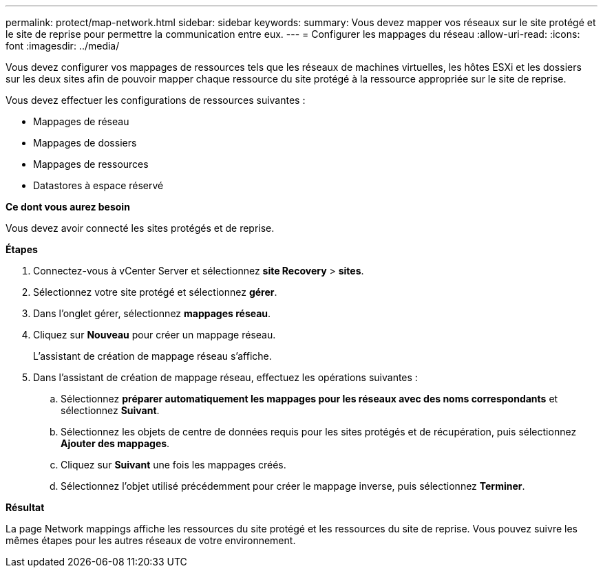 ---
permalink: protect/map-network.html 
sidebar: sidebar 
keywords:  
summary: Vous devez mapper vos réseaux sur le site protégé et le site de reprise pour permettre la communication entre eux. 
---
= Configurer les mappages du réseau
:allow-uri-read: 
:icons: font
:imagesdir: ../media/


[role="lead"]
Vous devez configurer vos mappages de ressources tels que les réseaux de machines virtuelles, les hôtes ESXi et les dossiers sur les deux sites afin de pouvoir mapper chaque ressource du site protégé à la ressource appropriée sur le site de reprise.

Vous devez effectuer les configurations de ressources suivantes :

* Mappages de réseau
* Mappages de dossiers
* Mappages de ressources
* Datastores à espace réservé


*Ce dont vous aurez besoin*

Vous devez avoir connecté les sites protégés et de reprise.

*Étapes*

. Connectez-vous à vCenter Server et sélectionnez *site Recovery* > *sites*.
. Sélectionnez votre site protégé et sélectionnez *gérer*.
. Dans l'onglet gérer, sélectionnez *mappages réseau*.
. Cliquez sur *Nouveau* pour créer un mappage réseau.
+
L'assistant de création de mappage réseau s'affiche.

. Dans l'assistant de création de mappage réseau, effectuez les opérations suivantes :
+
.. Sélectionnez *préparer automatiquement les mappages pour les réseaux avec des noms correspondants* et sélectionnez *Suivant*.
.. Sélectionnez les objets de centre de données requis pour les sites protégés et de récupération, puis sélectionnez *Ajouter des mappages*.
.. Cliquez sur *Suivant* une fois les mappages créés.
.. Sélectionnez l'objet utilisé précédemment pour créer le mappage inverse, puis sélectionnez *Terminer*.




*Résultat*

La page Network mappings affiche les ressources du site protégé et les ressources du site de reprise. Vous pouvez suivre les mêmes étapes pour les autres réseaux de votre environnement.
